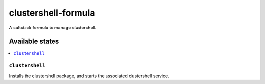 ================
clustershell-formula
================

A saltstack formula to manage clustershell.

Available states
================

.. contents::
    :local:

``clustershell``
------------

Installs the clustershell package, and starts the associated clustershell service.
